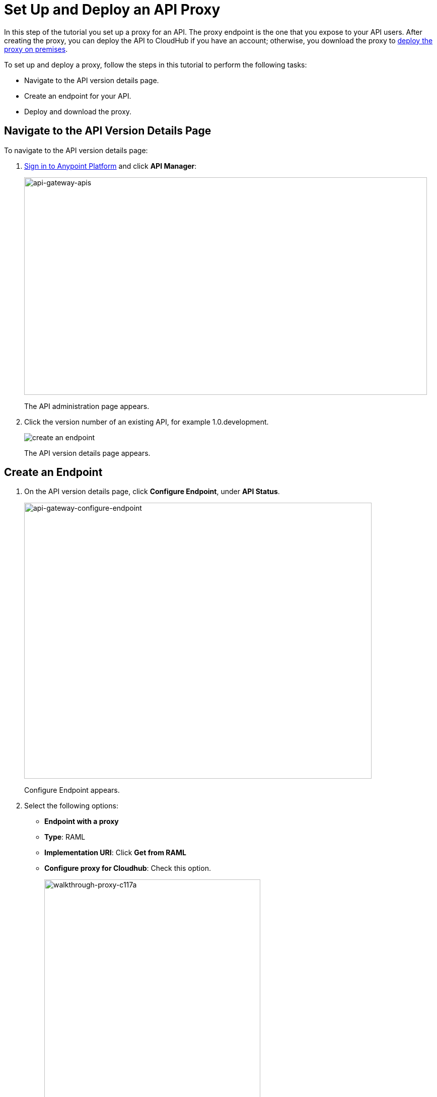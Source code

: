 = Set Up and Deploy an API Proxy
:keywords: api, notebook, client

In this step of the tutorial you set up a proxy for an API. The proxy endpoint is the one that you expose to your API users. After creating the proxy, you can deploy the API to CloudHub if you have an account; otherwise, you download the proxy to link:api-manager/setting-up-an-api-proxy#to-a-server-on-premises[deploy the proxy on premises].

To set up and deploy a proxy, follow the steps in this tutorial to perform the following tasks:

* Navigate to the API version details page.
* Create an endpoint for your API.
* Deploy and download the proxy.

== Navigate to the API Version Details Page

To navigate to the API version details page:

. link:https://anypoint.mulesoft.com[Sign in to Anypoint Platform] and click *API Manager*:
+
image:api-gateway-apis.png[api-gateway-apis,height=432,width=800]
+
The API administration page appears.
+
. Click the version number of an existing API, for example 1.0.development.
+
image:APIadmin.png[create an endpoint]
+
The API version details page appears.

== Create an Endpoint

. On the API version details page, click *Configure Endpoint*, under *API Status*.
+
image:api-gateway-configure-endpoint.png[api-gateway-configure-endpoint,height=548,width=690]
+
Configure Endpoint appears.
+
. Select the following options:
+
* *Endpoint with a proxy*
* *Type*: RAML
* *Implementation URI*: Click *Get from RAML*
* *Configure proxy for Cloudhub*: Check this option.
+
image::walkthrough-proxy-c117a.png[walkthrough-proxy-c117a,width=429,height=533]
+
. Click *Save*.

== Deploy the Proxy

To 

== Next

link:/api-manager/tutorial-manage-an-api[Manage an API]


== See Also

* link:http://forums.mulesoft.com[MuleSoft's Forums]
* link:https://www.mulesoft.com/support-and-services/mule-esb-support-license-subscription[MuleSoft Support]
